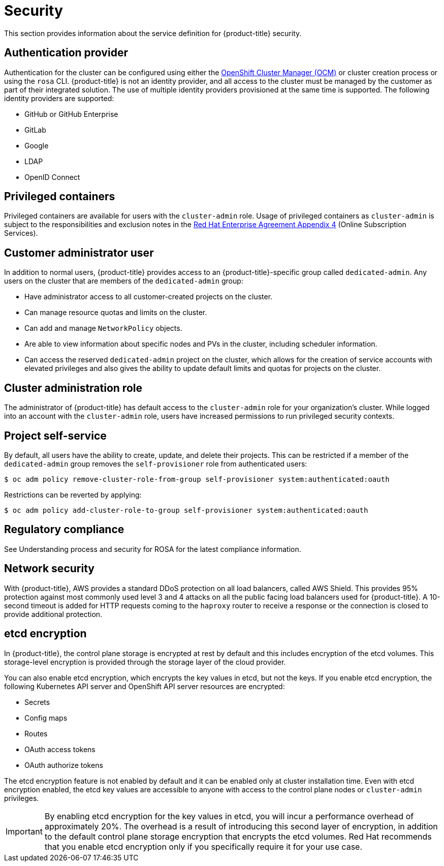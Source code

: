 // Module included in the following assemblies:
//
// * rosa_policy/rosa-service-definition.adoc

[id="rosa-sdpolicy-security_{context}"]
= Security

This section provides information about the service definition for {product-title} security.

[id="rosa-sdpolicy-auth-provider_{context}"]
== Authentication provider
Authentication for the cluster can be configured using either the link:https://cloud.redhat.com/openshift[OpenShift Cluster Manager (OCM)] or cluster creation process or using the `rosa` CLI. {product-title} is not an identity provider, and all access to the cluster must be managed by the customer as part of their integrated solution. The use of multiple identity providers provisioned at the same time is supported. The following identity providers are supported:

- GitHub or GitHub Enterprise
- GitLab
- Google
- LDAP
- OpenID Connect

[id="rosa-sdpolicy-privileged-containers_{context}"]
== Privileged containers
Privileged containers are available for users with the `cluster-admin` role. Usage of privileged containers as `cluster-admin` is subject to the responsibilities and exclusion notes in the link:https://www.redhat.com/en/about/agreements[Red Hat Enterprise Agreement Appendix 4] (Online Subscription Services).

[id="rosa-sdpolicy-customer-admin-user_{context}"]
== Customer administrator user
In addition to normal users, {product-title} provides access to an {product-title}-specific group called `dedicated-admin`. Any users on the cluster that are members of the `dedicated-admin` group:

- Have administrator access to all customer-created projects on the cluster.
- Can manage resource quotas and limits on the cluster.
- Can add and manage `NetworkPolicy` objects.
- Are able to view information about specific nodes and PVs in the cluster, including scheduler information.
- Can access the reserved `dedicated-admin` project on the cluster, which allows for the creation of service accounts with elevated privileges and also gives the ability to update default limits and quotas for projects on the cluster.

[id="rosa-sdpolicy-cluster-admin-role_{context}"]
== Cluster administration role
The administrator of {product-title} has default access to the `cluster-admin` role for your organization's cluster. While logged into an account with the `cluster-admin` role, users have increased permissions to run privileged security contexts.

[id="rosa-sdpolicy-project-self-service_{context}"]
== Project self-service
By default, all users have the ability to create, update, and delete their projects. This can be restricted if a member of the `dedicated-admin` group removes the `self-provisioner` role from authenticated users:
[source,terminal]
----
$ oc adm policy remove-cluster-role-from-group self-provisioner system:authenticated:oauth
----

Restrictions can be reverted by applying:
[source,terminal]
----
$ oc adm policy add-cluster-role-to-group self-provisioner system:authenticated:oauth
----

[id="rosa-sdpolicy-regulatory-compliance_{context}"]
== Regulatory compliance
See Understanding process and security for ROSA for the latest compliance information.

[id="rosa-sdpolicy-network-security_{context}"]
== Network security
With {product-title}, AWS provides a standard DDoS protection on all load balancers, called AWS Shield. This provides 95% protection against most commonly used level 3 and 4 attacks on all the public facing load balancers used for {product-title}. A 10-second timeout is added for HTTP requests coming to the `haproxy` router to receive a response or the connection is closed to provide additional protection.

[id="rosa-sdpolicy-etcd-encryption_{context}"]
== etcd encryption

In {product-title}, the control plane storage is encrypted at rest by default and this includes encryption of the etcd volumes. This storage-level encryption is provided through the storage layer of the cloud provider.

You can also enable etcd encryption, which encrypts the key values in etcd, but not the keys. If you enable etcd encryption, the following Kubernetes API server and OpenShift API server resources are encrypted:

* Secrets
* Config maps
* Routes
* OAuth access tokens
* OAuth authorize tokens 

The etcd encryption feature is not enabled by default and it can be enabled only at cluster installation time. Even with etcd encryption enabled, the etcd key values are accessible to anyone with access to the control plane nodes or `cluster-admin` privileges.

[IMPORTANT]
====
By enabling etcd encryption for the key values in etcd, you will incur a performance overhead of approximately 20%. The overhead is a result of introducing this second layer of encryption, in addition to the default control plane storage encryption that encrypts the etcd volumes. Red Hat recommends that you enable etcd encryption only if you specifically require it for your use case.
====
